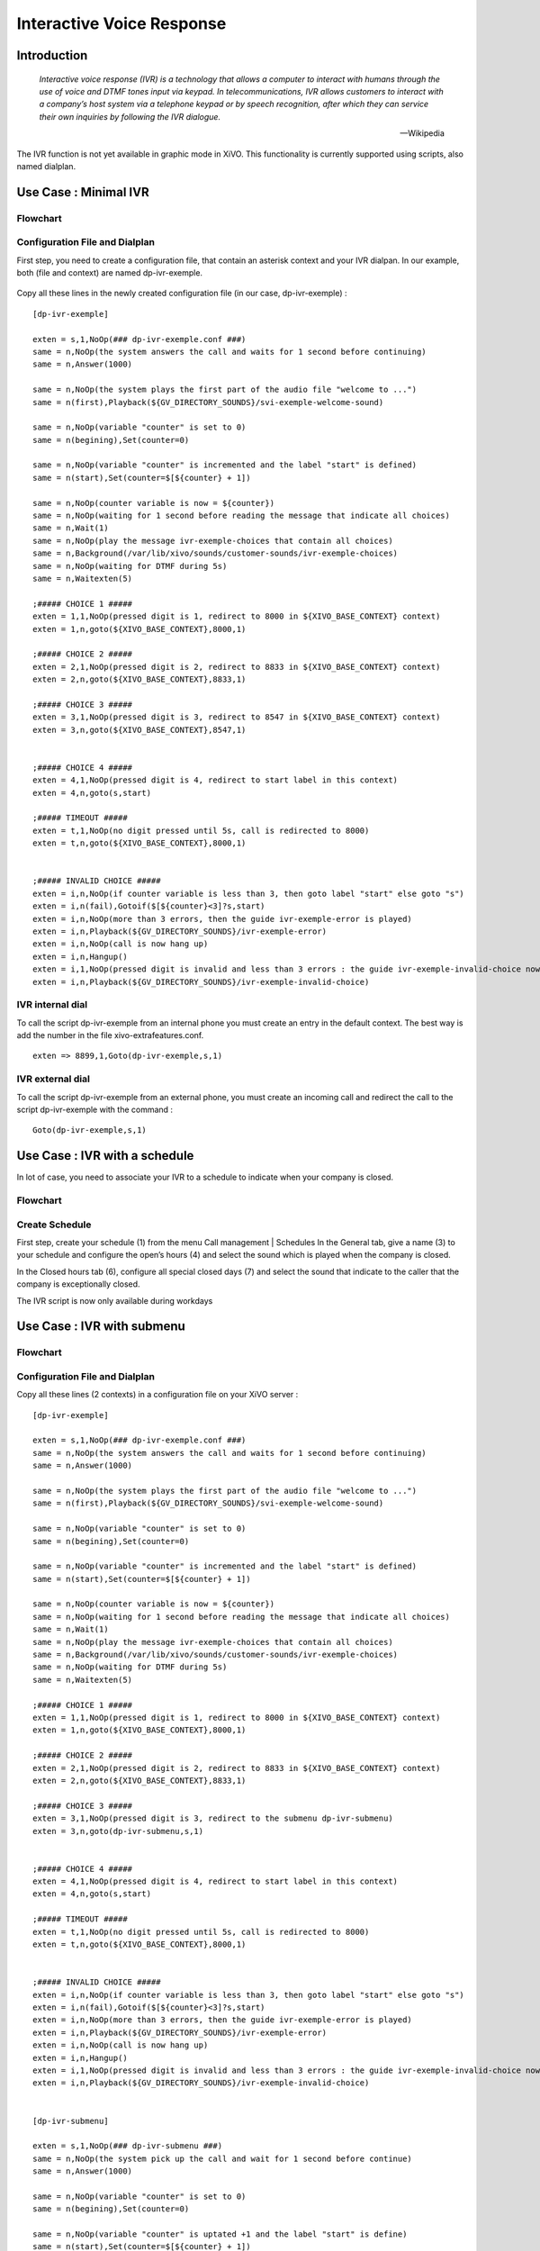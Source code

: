 .. _ivr:

**************************
Interactive Voice Response
**************************

Introduction
============

   *Interactive voice response (IVR) is a technology that allows a computer to interact with humans
   through the use of voice and DTMF tones input via keypad. In telecommunications, IVR allows
   customers to interact with a company’s host system via a telephone keypad or by speech recognition,
   after which they can service their own inquiries by following the IVR dialogue.*

   -- Wikipedia

The IVR function is not yet available in graphic mode in XiVO. This functionality is currently
supported using scripts, also named dialplan.


Use Case : Minimal IVR
======================

Flowchart
---------

.. figure:: images/ivr2.png
   :scale: 40%


Configuration File and Dialplan
-------------------------------

First step, you need to create a configuration file, that contain an asterisk context and your IVR
dialpan. In our example, both (file and context) are named dp-ivr-exemple.

.. figure:: images/ivr1.png


Copy all these lines in the newly created configuration file (in our case, dp-ivr-exemple) :

::

   [dp-ivr-exemple]

   exten = s,1,NoOp(### dp-ivr-exemple.conf ###)
   same = n,NoOp(the system answers the call and waits for 1 second before continuing)
   same = n,Answer(1000)

   same = n,NoOp(the system plays the first part of the audio file "welcome to ...")
   same = n(first),Playback(${GV_DIRECTORY_SOUNDS}/svi-exemple-welcome-sound)

   same = n,NoOp(variable "counter" is set to 0)
   same = n(begining),Set(counter=0)

   same = n,NoOp(variable "counter" is incremented and the label "start" is defined)
   same = n(start),Set(counter=$[${counter} + 1])

   same = n,NoOp(counter variable is now = ${counter})
   same = n,NoOp(waiting for 1 second before reading the message that indicate all choices)
   same = n,Wait(1)
   same = n,NoOp(play the message ivr-exemple-choices that contain all choices)
   same = n,Background(/var/lib/xivo/sounds/customer-sounds/ivr-exemple-choices)
   same = n,NoOp(waiting for DTMF during 5s)
   same = n,Waitexten(5)

   ;##### CHOICE 1 #####
   exten = 1,1,NoOp(pressed digit is 1, redirect to 8000 in ${XIVO_BASE_CONTEXT} context)
   exten = 1,n,goto(${XIVO_BASE_CONTEXT},8000,1)

   ;##### CHOICE 2 #####
   exten = 2,1,NoOp(pressed digit is 2, redirect to 8833 in ${XIVO_BASE_CONTEXT} context)
   exten = 2,n,goto(${XIVO_BASE_CONTEXT},8833,1)

   ;##### CHOICE 3 #####
   exten = 3,1,NoOp(pressed digit is 3, redirect to 8547 in ${XIVO_BASE_CONTEXT} context)
   exten = 3,n,goto(${XIVO_BASE_CONTEXT},8547,1)


   ;##### CHOICE 4 #####
   exten = 4,1,NoOp(pressed digit is 4, redirect to start label in this context)
   exten = 4,n,goto(s,start)

   ;##### TIMEOUT #####
   exten = t,1,NoOp(no digit pressed until 5s, call is redirected to 8000)
   exten = t,n,goto(${XIVO_BASE_CONTEXT},8000,1)


   ;##### INVALID CHOICE #####
   exten = i,n,NoOp(if counter variable is less than 3, then goto label "start" else goto "s")
   exten = i,n(fail),Gotoif($[${counter}<3]?s,start)
   exten = i,n,NoOp(more than 3 errors, then the guide ivr-exemple-error is played)
   exten = i,n,Playback(${GV_DIRECTORY_SOUNDS}/ivr-exemple-error)
   exten = i,n,NoOp(call is now hang up)
   exten = i,n,Hangup()
   exten = i,1,NoOp(pressed digit is invalid and less than 3 errors : the guide ivr-exemple-invalid-choice now is played)
   exten = i,n,Playback(${GV_DIRECTORY_SOUNDS}/ivr-exemple-invalid-choice)


IVR internal dial
-----------------

To call the script dp-ivr-exemple from an internal phone you must create an entry in the default
context.  The best way is add the number in the file xivo-extrafeatures.conf.

.. figure:: images/ivr3.png

::

   exten => 8899,1,Goto(dp-ivr-exemple,s,1)


IVR external dial
-----------------

To call the script dp-ivr-exemple from an external phone, you must create an incoming
call and redirect the call to the script dp-ivr-exemple with the command :

::

   Goto(dp-ivr-exemple,s,1)


.. figure:: images/ivr4.png


Use Case : IVR with a schedule
==============================

In lot of case, you need to associate your IVR to a schedule to indicate when your company is closed.

Flowchart
---------

.. figure:: images/ivr5.png


Create Schedule
---------------

First step, create your schedule (1) from the menu Call management | Schedules
In the General tab, give a name (3) to your schedule and configure the open’s hours (4) and select the sound which is played when the company is closed.

In the Closed hours tab (6), configure all special closed days (7) and select the sound that indicate to the caller that the company is exceptionally closed.

The IVR script is now only available during workdays

.. figure:: images/ivr6.png


Use Case : IVR with submenu
===========================

Flowchart
---------

.. figure:: images/ivr7.png


Configuration File and Dialplan
-------------------------------

Copy all these lines (2 contexts) in a configuration file on your XiVO server :

::

   [dp-ivr-exemple]

   exten = s,1,NoOp(### dp-ivr-exemple.conf ###)
   same = n,NoOp(the system answers the call and waits for 1 second before continuing)
   same = n,Answer(1000)

   same = n,NoOp(the system plays the first part of the audio file "welcome to ...")
   same = n(first),Playback(${GV_DIRECTORY_SOUNDS}/svi-exemple-welcome-sound)

   same = n,NoOp(variable "counter" is set to 0)
   same = n(begining),Set(counter=0)

   same = n,NoOp(variable "counter" is incremented and the label "start" is defined)
   same = n(start),Set(counter=$[${counter} + 1])

   same = n,NoOp(counter variable is now = ${counter})
   same = n,NoOp(waiting for 1 second before reading the message that indicate all choices)
   same = n,Wait(1)
   same = n,NoOp(play the message ivr-exemple-choices that contain all choices)
   same = n,Background(/var/lib/xivo/sounds/customer-sounds/ivr-exemple-choices)
   same = n,NoOp(waiting for DTMF during 5s)
   same = n,Waitexten(5)

   ;##### CHOICE 1 #####
   exten = 1,1,NoOp(pressed digit is 1, redirect to 8000 in ${XIVO_BASE_CONTEXT} context)
   exten = 1,n,goto(${XIVO_BASE_CONTEXT},8000,1)

   ;##### CHOICE 2 #####
   exten = 2,1,NoOp(pressed digit is 2, redirect to 8833 in ${XIVO_BASE_CONTEXT} context)
   exten = 2,n,goto(${XIVO_BASE_CONTEXT},8833,1)

   ;##### CHOICE 3 #####
   exten = 3,1,NoOp(pressed digit is 3, redirect to the submenu dp-ivr-submenu)
   exten = 3,n,goto(dp-ivr-submenu,s,1)


   ;##### CHOICE 4 #####
   exten = 4,1,NoOp(pressed digit is 4, redirect to start label in this context)
   exten = 4,n,goto(s,start)

   ;##### TIMEOUT #####
   exten = t,1,NoOp(no digit pressed until 5s, call is redirected to 8000)
   exten = t,n,goto(${XIVO_BASE_CONTEXT},8000,1)


   ;##### INVALID CHOICE #####
   exten = i,n,NoOp(if counter variable is less than 3, then goto label "start" else goto "s")
   exten = i,n(fail),Gotoif($[${counter}<3]?s,start)
   exten = i,n,NoOp(more than 3 errors, then the guide ivr-exemple-error is played)
   exten = i,n,Playback(${GV_DIRECTORY_SOUNDS}/ivr-exemple-error)
   exten = i,n,NoOp(call is now hang up)
   exten = i,n,Hangup()
   exten = i,1,NoOp(pressed digit is invalid and less than 3 errors : the guide ivr-exemple-invalid-choice now is played)
   exten = i,n,Playback(${GV_DIRECTORY_SOUNDS}/ivr-exemple-invalid-choice)


   [dp-ivr-submenu]

   exten = s,1,NoOp(### dp-ivr-submenu ###)
   same = n,NoOp(the system pick up the call and wait for 1 second before continue)
   same = n,Answer(1000)

   same = n,NoOp(variable "counter" is set to 0)
   same = n(begining),Set(counter=0)

   same = n,NoOp(variable "counter" is uptated +1 and the label "start" is define)
   same = n(start),Set(counter=$[${counter} + 1])

   same = n,NoOp(counter variable is now = ${counter})
   same = n,NoOp(waiting for 1 second before read the message that indicate all choices)
   same = n,Wait(1)
   same = n,NoOp(spreading the message ivr-exemple-choices that contain all choices)
   same = n,Background(/var/lib/xivo/sounds/customer-sounds/ivr-exemple-submenu-choices)
   same = n,NoOp(waiting for DTMF during 5s)
   same = n,Waitexten(5)

   ;##### CHOICE 1 #####
   exten = 1,1,NoOp(pressed digit is 1, redirect to the 8000 in ${XIVO_BASE_CONTEXT} context)
   exten = 1,n,goto(${XIVO_BASE_CONTEXT},8000,1)

   ;##### CHOICE 2 #####
   exten = 2,1,NoOp(pressed digit is 2, redirect to the 8001 in ${XIVO_BASE_CONTEXT} context)
   exten = 2,n,goto(${XIVO_BASE_CONTEXT},8001,1)

   ;##### CHOICE 3 #####
   exten = 3,1,NoOp(pressed digit is 3, redirect to the previous menu dp-ivr-exemple)
   exten = 3,n,goto(dp-ivr-exemple,s,1)


   ;##### TIMEOUT #####
   exten = t,1,NoOp(no digit pressed until 5s, call is redirected to the 8000)
   exten = t,n,goto(${XIVO_BASE_CONTEXT},8000,1)


   ;##### INVALID CHOICE #####
   exten = i,n,NoOp(counter variable is less than 3, then goto label "start" else goto "s")
   exten = i,n(fail),Gotoif($[${counter}<3]?s,start)
   exten = i,n,NoOp(more than 3 errors, then the guide ivr-exemple-error is played)
   exten = i,n,Playback(${GV_DIRECTORY_SOUNDS}/ivr-exemple-error)
   exten = i,n,NoOp(call is now hang up)
   exten = i,n,Hangup()
   exten = i,1,NoOp(pressed digit is unvalid and less than 3 errors : the guide ivr-exemple-invalid-choice now is played)
   exten = i,n,Playback(${GV_DIRECTORY_SOUNDS}/ivr-exemple-invalid-choice)
